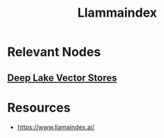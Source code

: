 :PROPERTIES:
:ID:       51dfb5e7-6b00-4bde-b5f5-65cb395f5d54
:END:
#+title: Llammaindex
#+filetags: :ai:tool:

* Relevant Nodes
** [[id:d9d30a75-f1aa-4ca0-8480-cb617afe29ab][Deep Lake Vector Stores]]
* Resources
- https://www.llamaindex.ai/
